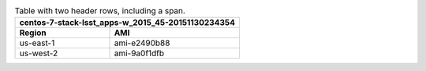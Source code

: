 .. _rst-table-multi-header-example:

.. table:: Table with two header rows, including a span.

   +---------------------------------------------------+
   | centos-7-stack-lsst_apps-w_2015_45-20151130234354 |
   +-----------+---------------------------------------+
   | Region    | AMI                                   |
   +===========+=======================================+
   | us-east-1 | ami-e2490b88                          |
   +-----------+---------------------------------------+
   | us-west-2 | ami-9a0f1dfb                          |
   +-----------+---------------------------------------+
